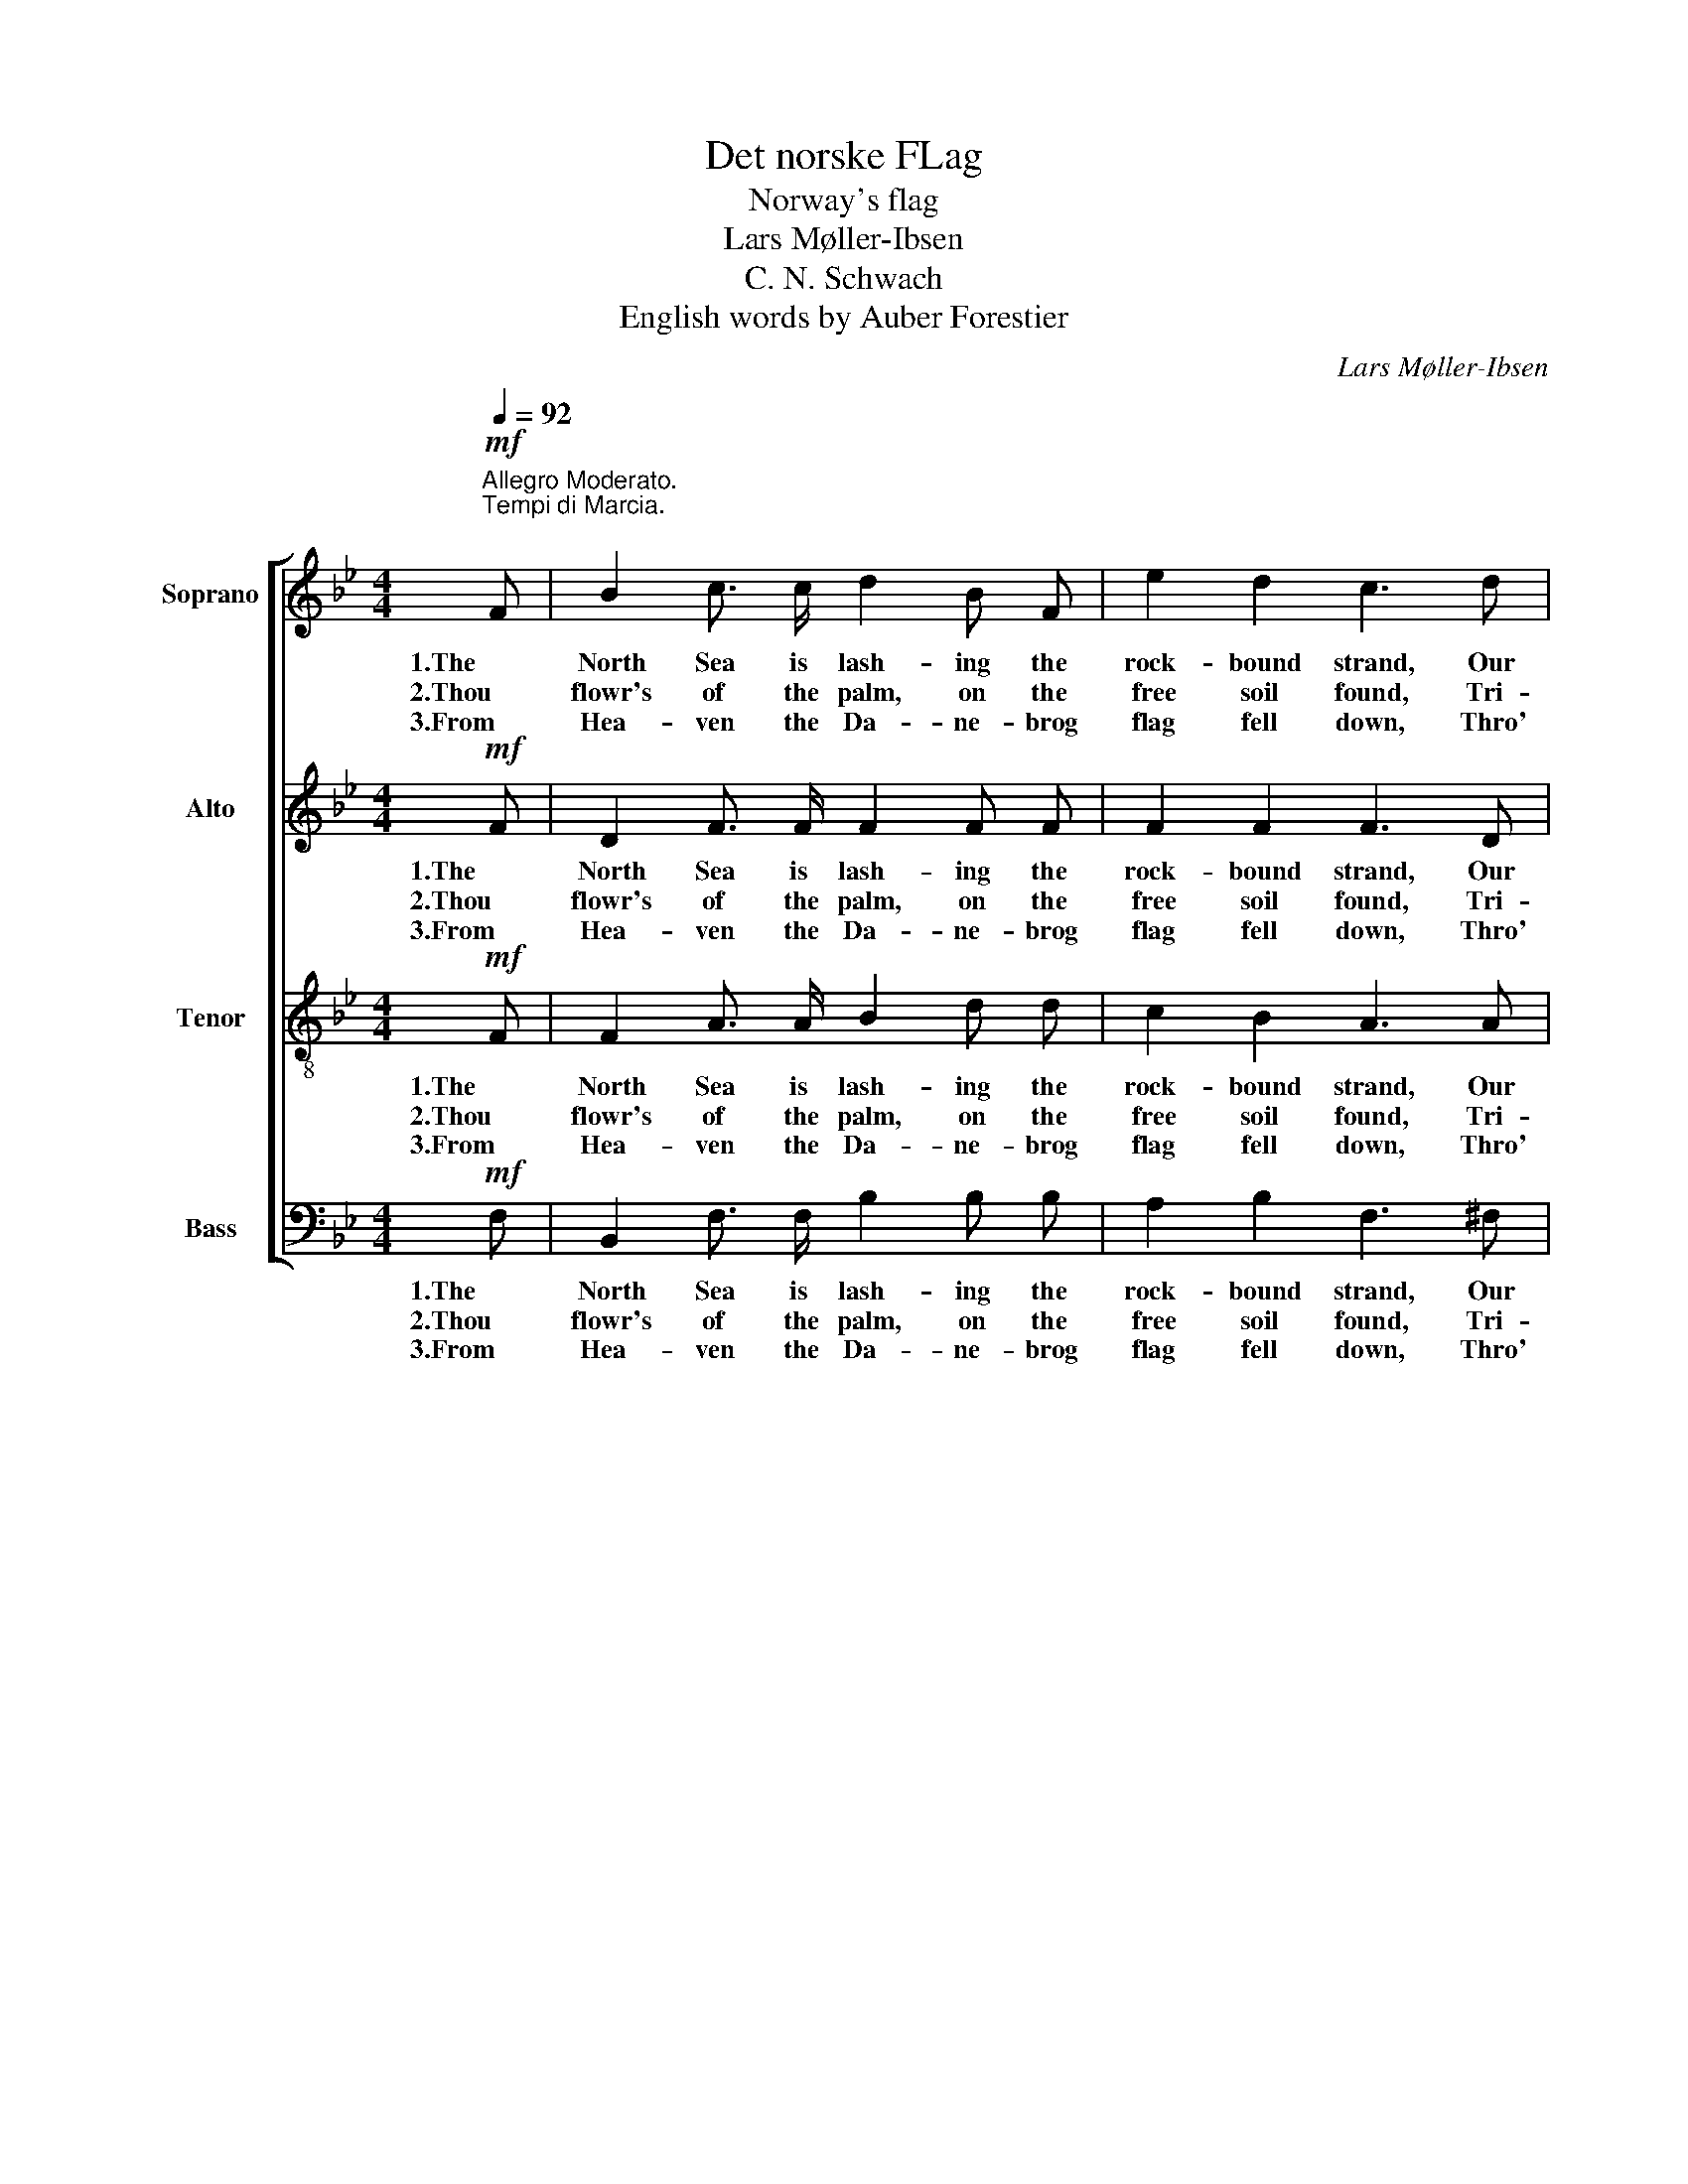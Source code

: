 X:1
T:Det norske FLag
T:Norway's flag
T:Lars Møller-Ibsen
T:C. N. Schwach 
T:English words by Auber Forestier
C:Lars Møller-Ibsen
Z:C. N. Schwach
%%score [ 1 2 3 4 ]
L:1/8
Q:1/4=92
M:4/4
K:Bb
V:1 treble nm="Soprano"
V:2 treble nm="Alto"
V:3 treble-8 nm="Tenor"
V:4 bass nm="Bass"
V:1
"^Allegro Moderato.\nTempi di Marcia.\n"!mf! F | B2 c3/2 c/ d2 B F | e2 d2 c3 d | %3
w: 1.The|North Sea is lash- ing the|rock- bound strand, Our|
w: 2.Thou|flowr's of the palm, on the|free soil found, Tri-|
w: 3.From|Hea- ven the Da- ne- brog|flag fell down, Thro'|
 B2 A3/2 A/ G2 c3/2 c/ | (B2 A2) B2 z F |!<(! F2 G A B2 d3/2!<)! d/ | c2 B2 A3!f! c | %7
w: proud re- col- lec- tions a-|wak- * king Of|Dra- gons it bore to the|far off land, The|
w: col- red and beau- ti- ful|flo- * wer! The|cross there of white on the|blood- red ground from|
w: a- ges the twin na- tions'|glo- * ry; In|war and in peace 'twas the|Dra- gon's crown, a-|
 f2 A B c2 F3/2 G/ | (A2 G2) F2 z |:!mf! F | c3 B!<(! (A>B) c d!<)! | e2 d2 c2 z!f! f | %12
w: fame of our fore- fa- thers'|mak- * ing.|Up,|North- men, strike _ till your|harp- strings ring, A|
w: Da- ne- brog that was thy|do- * wer;|The|heart's own leaf, _ thought, of|dus- ky blue, from|
w: glow with good for- tune in|sto- * ry.|O|Nor- way's flag, _ to thy-|self be true, nor|
 f2 d2 (d>c) (B c) | d2 c2 B2 z :| %14
w: song for Nor- * ro- way's|young flag sing.|
w: free- dom's mar- * row _|first it grew.|
w: lose thy heart- * leaf of|dus- ky blue.|
V:2
!mf! F | D2 F3/2 F/ F2 F F | F2 F2 F3 D | D2 D3/2 D/ B,2 G3/2 G/ | F4 F2 z D | %5
w: 1.The|North Sea is lash- ing the|rock- bound strand, Our|proud re- col- lec- tions a-|wak- king Of|
w: 2.Thou|flowr's of the palm, on the|free soil found, Tri-|col- red and beau- ti- ful|flo- wer! The|
w: 3.From|Hea- ven the Da- ne- brog|flag fell down, Thro'|a- ges the twin na- tions'|glo- ry; In|
!<(! D2 =E ^F G2 G3/2!<)! G/ | G2 =E2 =F3!f! E | F2 F F F2 D3/2 F/ | (F2 =E2) F2 z |:!mf! F | %10
w: Dra- gons it bore to the|far off land, The|fame of our fore- fa- thers'|mak- * ing.|Up,|
w: cross there of white on the|blood- red ground from|Da- ne- brog that was thy|do- * wer;|The|
w: war and in peace 'twas the|Dra- gon's crown, a-|glow with good for- tune in|sto- * ry.|O|
 E3 D!<(! F2 F F!<)! | F2 F2 F2 z!f! A | B2 ^F2 G2 (G G) | =F2 E2 D2 z :| %14
w: North- men, strike till your|harp- strings ring, A|song for Nor- ro- way's|young flag sing.|
w: heart's own leaf, thought, of|dus- ky blue, from|free- dom's mar- row _|first it grew.|
w: Nor- way's flag, to thy-|self be true, nor|lose thy heart- leaf of|dus- ky blue.|
V:3
!mf! F | F2 A3/2 A/ B2 d d | c2 B2 A3 A | G2 =F3/2 F/ B2 e3/2 e/ | (d2 c2) d2 z B | %5
w: 1.The|North Sea is lash- ing the|rock- bound strand, Our|proud re- col- lec- tions a-|wak- * king Of|
w: 2.Thou|flowr's of the palm, on the|free soil found, Tri-|col- red and beau- ti- ful|flo- * wer! The|
w: 3.From|Hea- ven the Da- ne- brog|flag fell down, Thro'|a- ges the twin na- tions'|glo- * ry; In|
!<(! d2 d c B2 B3/2!<)! B/ | c2 c2 c3!f! B | c2 d d c2 B3/2 d/ | (c2 B2) A2 z |:!mf! F | %10
w: Dra- gons it bore to the|far off land, The|fame of our fore- fa- thers'|mak- * ing.|Up,|
w: cross there of white on the|blood- red ground from|Da- ne- brog that was thy|do- * wer;|The|
w: war and in peace 'twas the|Dra- gon's crown, a-|glow with good for- tune in|sto- * ry.|O|
 A3 B!<(! (c>d) A B!<)! | A2 B2 A2 z!f! c | d2 c2 B2 (B B) | B2 A2 B2 z :| %14
w: North- men, strike _ till your|harp- strings ring, A|song for Nor- ro- way's|young flag sing.|
w: heart's own leaf, _ thought, of|dus- ky blue, from|free- dom's mar- row _|first it grew.|
w: Nor- way's flag, _ to thy-|self be true, nor|lose thy heart- leaf of|dus- ky blue.|
V:4
!mf! F, | B,,2 F,3/2 F,/ B,2 B, B, | A,2 B,2 F,3 ^F, | G,2 D,3/2 D,/ E,2 C,3/2 C,/ | %4
w: 1.The|North Sea is lash- ing the|rock- bound strand, Our|proud re- col- lec- tions a-|
w: 2.Thou|flowr's of the palm, on the|free soil found, Tri-|col- red and beau- ti- ful|
w: 3.From|Hea- ven the Da- ne- brog|flag fell down, Thro'|a- ges the twin na- tions'|
 (F,2 F,,2) B,,2 z B, |!<(! B,2 B, A, G,2 F,3/2!<)! F,/ | =E,2 C,2 F,3!f! G, | %7
w: wak- * king Of|Dra- gons it bore to the|far off land, The|
w: flo- * wer! The|cross there of white on the|blood- red ground from|
w: glo- * ry; In|war and in peace 'twas the|Dra- gon's crown, a-|
 A,2 D, D, A,,2 B,,3/2 B,,/ | C,4 F,,2 z |:!mf! F, | F,3 F,!<(! F,2 F, F,!<)! | %11
w: fame of our fore- fa- thers'|mak- ing.|Up,|North- men, strike till your|
w: Da- ne- brog that was thy|do- wer;|The|heart's own leaf, thought, of|
w: glow with good for- tune in|sto- ry.|O|Nor- way's flag, to thy-|
 F,2 B,2 F,2 z!f! E, | D,2 D,2 E,2 (E, =E,) | F,2 F,2 B,,2 z :| %14
w: harp- strings ring, A|song for Nor- ro- way's|young flag sing.|
w: dus- ky blue, from|free- dom's mar- row _|first it grew.|
w: self be true, nor|lose thy heart- leaf of|dus- ky blue.|

